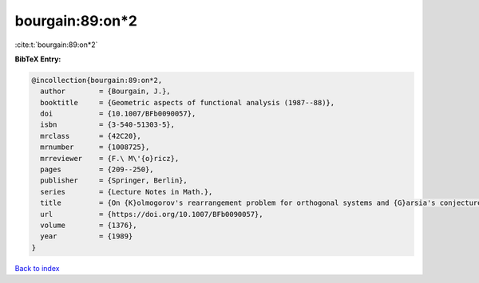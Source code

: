 bourgain:89:on*2
================

:cite:t:`bourgain:89:on*2`

**BibTeX Entry:**

.. code-block:: bibtex

   @incollection{bourgain:89:on*2,
     author        = {Bourgain, J.},
     booktitle     = {Geometric aspects of functional analysis (1987--88)},
     doi           = {10.1007/BFb0090057},
     isbn          = {3-540-51303-5},
     mrclass       = {42C20},
     mrnumber      = {1008725},
     mrreviewer    = {F.\ M\'{o}ricz},
     pages         = {209--250},
     publisher     = {Springer, Berlin},
     series        = {Lecture Notes in Math.},
     title         = {On {K}olmogorov's rearrangement problem for orthogonal systems and {G}arsia's conjecture},
     url           = {https://doi.org/10.1007/BFb0090057},
     volume        = {1376},
     year          = {1989}
   }

`Back to index <../By-Cite-Keys.html>`_
